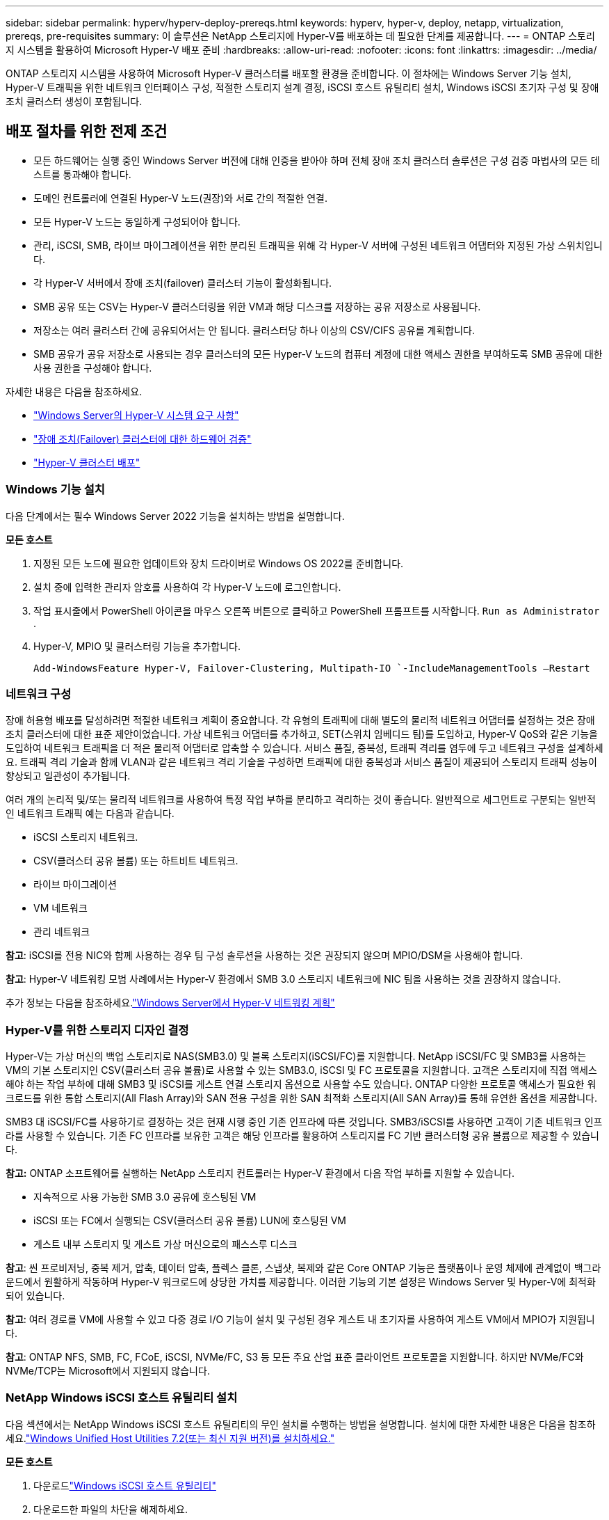 ---
sidebar: sidebar 
permalink: hyperv/hyperv-deploy-prereqs.html 
keywords: hyperv, hyper-v, deploy, netapp, virtualization, prereqs, pre-requisites 
summary: 이 솔루션은 NetApp 스토리지에 Hyper-V를 배포하는 데 필요한 단계를 제공합니다. 
---
= ONTAP 스토리지 시스템을 활용하여 Microsoft Hyper-V 배포 준비
:hardbreaks:
:allow-uri-read: 
:nofooter: 
:icons: font
:linkattrs: 
:imagesdir: ../media/


[role="lead"]
ONTAP 스토리지 시스템을 사용하여 Microsoft Hyper-V 클러스터를 배포할 환경을 준비합니다.  이 절차에는 Windows Server 기능 설치, Hyper-V 트래픽을 위한 네트워크 인터페이스 구성, 적절한 스토리지 설계 결정, iSCSI 호스트 유틸리티 설치, Windows iSCSI 초기자 구성 및 장애 조치 클러스터 생성이 포함됩니다.



== 배포 절차를 위한 전제 조건

* 모든 하드웨어는 실행 중인 Windows Server 버전에 대해 인증을 받아야 하며 전체 장애 조치 클러스터 솔루션은 구성 검증 마법사의 모든 테스트를 통과해야 합니다.
* 도메인 컨트롤러에 연결된 Hyper-V 노드(권장)와 서로 간의 적절한 연결.
* 모든 Hyper-V 노드는 동일하게 구성되어야 합니다.
* 관리, iSCSI, SMB, 라이브 마이그레이션을 위한 분리된 트래픽을 위해 각 Hyper-V 서버에 구성된 네트워크 어댑터와 지정된 가상 스위치입니다.
* 각 Hyper-V 서버에서 장애 조치(failover) 클러스터 기능이 활성화됩니다.
* SMB 공유 또는 CSV는 Hyper-V 클러스터링을 위한 VM과 해당 디스크를 저장하는 공유 저장소로 사용됩니다.
* 저장소는 여러 클러스터 간에 공유되어서는 안 됩니다.  클러스터당 하나 이상의 CSV/CIFS 공유를 계획합니다.
* SMB 공유가 공유 저장소로 사용되는 경우 클러스터의 모든 Hyper-V 노드의 컴퓨터 계정에 대한 액세스 권한을 부여하도록 SMB 공유에 대한 사용 권한을 구성해야 합니다.


자세한 내용은 다음을 참조하세요.

* link:https://learn.microsoft.com/en-us/windows-server/virtualization/hyper-v/system-requirements-for-hyper-v-on-windows#how-to-check-for-hyper-v-requirements["Windows Server의 Hyper-V 시스템 요구 사항"]
* link:https://learn.microsoft.com/en-us/previous-versions/windows/it-pro/windows-server-2012-r2-and-2012/jj134244(v=ws.11)#step-1-prepare-to-validate-hardware-for-a-failover-cluster["장애 조치(Failover) 클러스터에 대한 하드웨어 검증"]
* link:https://learn.microsoft.com/en-us/previous-versions/windows/it-pro/windows-server-2012-r2-and-2012/jj863389(v=ws.11)["Hyper-V 클러스터 배포"]




=== Windows 기능 설치

다음 단계에서는 필수 Windows Server 2022 기능을 설치하는 방법을 설명합니다.

*모든 호스트*

. 지정된 모든 노드에 필요한 업데이트와 장치 드라이버로 Windows OS 2022를 준비합니다.
. 설치 중에 입력한 관리자 암호를 사용하여 각 Hyper-V 노드에 로그인합니다.
. 작업 표시줄에서 PowerShell 아이콘을 마우스 오른쪽 버튼으로 클릭하고 PowerShell 프롬프트를 시작합니다. `Run as Administrator` .
. Hyper-V, MPIO 및 클러스터링 기능을 추가합니다.
+
[source, cli]
----
Add-WindowsFeature Hyper-V, Failover-Clustering, Multipath-IO `-IncludeManagementTools –Restart
----




=== 네트워크 구성

장애 허용형 배포를 달성하려면 적절한 네트워크 계획이 중요합니다.  각 유형의 트래픽에 대해 별도의 물리적 네트워크 어댑터를 설정하는 것은 장애 조치 클러스터에 대한 표준 제안이었습니다.  가상 네트워크 어댑터를 추가하고, SET(스위치 임베디드 팀)를 도입하고, Hyper-V QoS와 같은 기능을 도입하여 네트워크 트래픽을 더 적은 물리적 어댑터로 압축할 수 있습니다.  서비스 품질, 중복성, 트래픽 격리를 염두에 두고 네트워크 구성을 설계하세요.  트래픽 격리 기술과 함께 VLAN과 같은 네트워크 격리 기술을 구성하면 트래픽에 대한 중복성과 서비스 품질이 제공되어 스토리지 트래픽 성능이 향상되고 일관성이 추가됩니다.

여러 개의 논리적 및/또는 물리적 네트워크를 사용하여 특정 작업 부하를 분리하고 격리하는 것이 좋습니다.  일반적으로 세그먼트로 구분되는 일반적인 네트워크 트래픽 예는 다음과 같습니다.

* iSCSI 스토리지 네트워크.
* CSV(클러스터 공유 볼륨) 또는 하트비트 네트워크.
* 라이브 마이그레이션
* VM 네트워크
* 관리 네트워크


*참고*: iSCSI를 전용 NIC와 함께 사용하는 경우 팀 구성 솔루션을 사용하는 것은 권장되지 않으며 MPIO/DSM을 사용해야 합니다.

*참고*: Hyper-V 네트워킹 모범 사례에서는 Hyper-V 환경에서 SMB 3.0 스토리지 네트워크에 NIC 팀을 사용하는 것을 권장하지 않습니다.

추가 정보는 다음을 참조하세요.link:https://learn.microsoft.com/en-us/windows-server/virtualization/hyper-v/plan/plan-hyper-v-networking-in-windows-server["Windows Server에서 Hyper-V 네트워킹 계획"]



=== Hyper-V를 위한 스토리지 디자인 결정

Hyper-V는 가상 머신의 백업 스토리지로 NAS(SMB3.0) 및 블록 스토리지(iSCSI/FC)를 지원합니다.  NetApp iSCSI/FC 및 SMB3를 사용하는 VM의 기본 스토리지인 CSV(클러스터 공유 볼륨)로 사용할 수 있는 SMB3.0, iSCSI 및 FC 프로토콜을 지원합니다.  고객은 스토리지에 직접 액세스해야 하는 작업 부하에 대해 SMB3 및 iSCSI를 게스트 연결 스토리지 옵션으로 사용할 수도 있습니다.  ONTAP 다양한 프로토콜 액세스가 필요한 워크로드를 위한 통합 스토리지(All Flash Array)와 SAN 전용 구성을 위한 SAN 최적화 스토리지(All SAN Array)를 통해 유연한 옵션을 제공합니다.

SMB3 대 iSCSI/FC를 사용하기로 결정하는 것은 현재 시행 중인 기존 인프라에 따른 것입니다. SMB3/iSCSI를 사용하면 고객이 기존 네트워크 인프라를 사용할 수 있습니다.  기존 FC 인프라를 보유한 고객은 해당 인프라를 활용하여 스토리지를 FC 기반 클러스터형 공유 볼륨으로 제공할 수 있습니다.

*참고:* ONTAP 소프트웨어를 실행하는 NetApp 스토리지 컨트롤러는 Hyper-V 환경에서 다음 작업 부하를 지원할 수 있습니다.

* 지속적으로 사용 가능한 SMB 3.0 공유에 호스팅된 VM
* iSCSI 또는 FC에서 실행되는 CSV(클러스터 공유 볼륨) LUN에 호스팅된 VM
* 게스트 내부 스토리지 및 게스트 가상 머신으로의 패스스루 디스크


*참고*: 씬 프로비저닝, 중복 제거, 압축, 데이터 압축, 플렉스 클론, 스냅샷, 복제와 같은 Core ONTAP 기능은 플랫폼이나 운영 체제에 관계없이 백그라운드에서 원활하게 작동하며 Hyper-V 워크로드에 상당한 가치를 제공합니다.  이러한 기능의 기본 설정은 Windows Server 및 Hyper-V에 최적화되어 있습니다.

*참고*: 여러 경로를 VM에 사용할 수 있고 다중 경로 I/O 기능이 설치 및 구성된 경우 게스트 내 초기자를 사용하여 게스트 VM에서 MPIO가 지원됩니다.

*참고*: ONTAP NFS, SMB, FC, FCoE, iSCSI, NVMe/FC, S3 등 모든 주요 산업 표준 클라이언트 프로토콜을 지원합니다.  하지만 NVMe/FC와 NVMe/TCP는 Microsoft에서 지원되지 않습니다.



=== NetApp Windows iSCSI 호스트 유틸리티 설치

다음 섹션에서는 NetApp Windows iSCSI 호스트 유틸리티의 무인 설치를 수행하는 방법을 설명합니다.  설치에 대한 자세한 내용은 다음을 참조하세요.link:https://docs.netapp.com/us-en/ontap-sanhost/hu_wuhu_72.html["Windows Unified Host Utilities 7.2(또는 최신 지원 버전)를 설치하세요."]

*모든 호스트*

. 다운로드link:https://mysupport.netapp.com/site/products/all/details/hostutilities/downloads-tab/download/61343/7.2["Windows iSCSI 호스트 유틸리티"]
. 다운로드한 파일의 차단을 해제하세요.
+
[source, cli]
----
Unblock-file ~\Downloads\netapp_windows_host_utilities_7.2_x64.msi
----
. 호스트 유틸리티를 설치합니다.
+
[source, cli]
----
~\Downloads\netapp_windows_host_utilities_7.2_x64.msi /qn "MULTIPATHING=1"
----


*참고*: 이 프로세스 중에 시스템이 재부팅됩니다.



=== Windows 호스트 iSCSI 초기자 구성

다음 단계에서는 기본 제공 Microsoft iSCSI 초기자를 구성하는 방법을 설명합니다.

*모든 호스트*

. 작업 표시줄에서 PowerShell 아이콘을 마우스 오른쪽 버튼으로 클릭하고 관리자 권한으로 실행을 선택하여 PowerShell 프롬프트를 실행합니다.
. iSCSI 서비스가 자동으로 시작되도록 구성합니다.
+
[source, cli]
----
Set-Service -Name MSiSCSI -StartupType Automatic
----
. iSCSI 서비스를 시작합니다.
+
[source, cli]
----
Start-Service -Name MSiSCSI
----
. MPIO를 구성하여 모든 iSCSI 장치를 클레임합니다.
+
[source, cli]
----
Enable-MSDSMAutomaticClaim -BusType iSCSI
----
. 새로 요청된 모든 장치의 기본 부하 분산 정책을 라운드 로빈으로 설정합니다.
+
[source, cli]
----
Set-MSDSMGlobalDefaultLoadBalancePolicy -Policy RR 
----
. 각 컨트롤러에 대해 iSCSI 대상을 구성합니다.
+
[source, cli]
----
New-IscsiTargetPortal -TargetPortalAddress <<iscsia_lif01_ip>> -InitiatorPortalAddress <iscsia_ipaddress>

New-IscsiTargetPortal -TargetPortalAddress <<iscsib_lif01_ip>> -InitiatorPortalAddress <iscsib_ipaddress

New-IscsiTargetPortal -TargetPortalAddress <<iscsia_lif02_ip>> -InitiatorPortalAddress <iscsia_ipaddress>

New-IscsiTargetPortal -TargetPortalAddress <<iscsib_lif02_ip>> -InitiatorPortalAddress <iscsib_ipaddress>
----
. 각 iSCSI 네트워크에 대한 세션을 각 대상에 연결합니다.
+
[source, cli]
----
Get-IscsiTarget | Connect-IscsiTarget -IsPersistent $true -IsMultipathEnabled $true -InitiatorPo rtalAddress <iscsia_ipaddress>

Get-IscsiTarget | Connect-IscsiTarget -IsPersistent $true -IsMultipathEnabled $true -InitiatorPo rtalAddress <iscsib_ipaddress>
----


*참고*: 성능을 높이고 대역폭을 활용하려면 여러 세션(최소 5~8개)을 추가하세요.



=== 클러스터 생성

*서버는 하나뿐입니다*

. PowerShell 아이콘을 마우스 오른쪽 버튼으로 클릭하고 다음을 선택하여 관리자 권한으로 PowerShell 프롬프트를 시작합니다. `Run as Administrator`` .
. 새로운 클러스터를 만듭니다.
+
[source, cli]
----
New-Cluster -Name <cluster_name> -Node <hostnames> -NoStorage -StaticAddress <cluster_ip_address>
----
+
image:hyperv-deploy-001.png["클러스터 관리 인터페이스를 보여주는 이미지"]

. 라이브 마이그레이션에 적합한 클러스터 네트워크를 선택하세요.
. CSV 네트워크를 지정합니다.
+
[source, cli]
----
(Get-ClusterNetwork -Name Cluster).Metric = 900
----
. 클러스터를 변경하여 쿼럼 디스크를 사용합니다.
+
.. PowerShell 아이콘을 마우스 오른쪽 버튼으로 클릭하고 '관리자 권한으로 실행'을 선택하여 관리자 권한으로 PowerShell 프롬프트를 실행합니다.
+
[source, cli]
----
start-ClusterGroup "Available Storage"| Move-ClusterGroup -Node $env:COMPUTERNAME
----
.. 장애 조치(Failover) 클러스터 관리자에서 다음을 선택하세요. `Configure Cluster Quorum Settings` .
+
image:hyperv-deploy-002.png["클러스터 쿼럼 구성 설정 이미지"]

.. 환영 페이지에서 다음을 클릭합니다.
.. 쿼럼 감시를 선택하고 다음을 클릭합니다.
.. 디스크 감시 구성`을 선택하고 다음을 클릭합니다.
.. 사용 가능한 저장소에서 디스크 W를 선택하고 다음을 클릭합니다.
.. 확인 페이지에서 '다음'을 클릭하고 요약 페이지에서 '마침'을 클릭합니다.
+
정족수와 증인에 대한 자세한 내용은 다음을 참조하세요.link:https://learn.microsoft.com/en-us/windows-server/failover-clustering/manage-cluster-quorum#general-recommendations-for-quorum-configuration["쿼럼 구성 및 관리"]



. 배포를 검증하려면 장애 조치(Failover) 클러스터 관리자에서 클러스터 검증 마법사를 실행하세요.
. 장애 조치(Failover) 클러스터 관리자 내의 역할을 통해 가상 머신 데이터를 저장하고 고가용성 가상 머신을 생성하기 위해 CSV LUN을 만듭니다.

